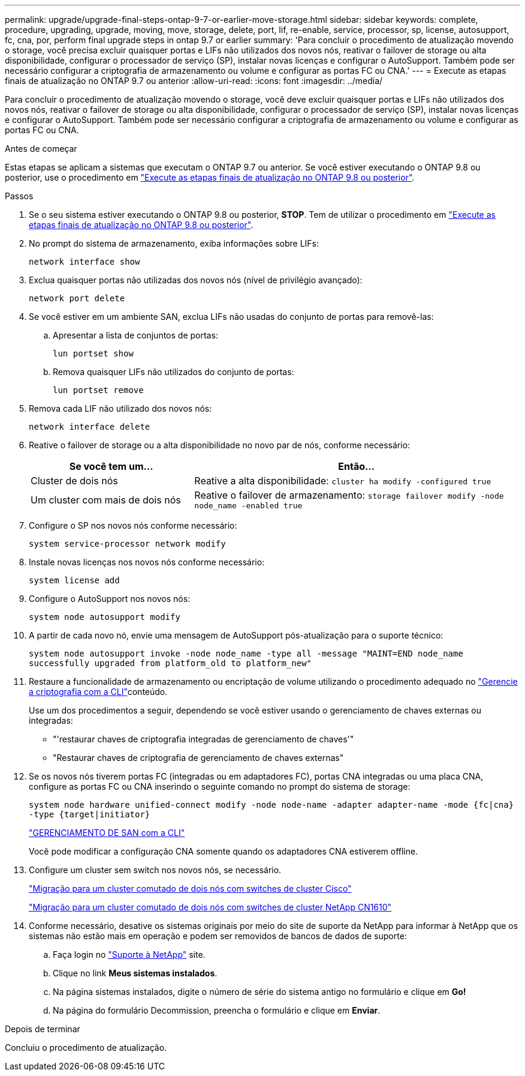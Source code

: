 ---
permalink: upgrade/upgrade-final-steps-ontap-9-7-or-earlier-move-storage.html 
sidebar: sidebar 
keywords: complete, procedure, upgrading, upgrade, moving, move, storage, delete, port, lif, re-enable, service, processor, sp, license, autosupport, fc, cna, por, perform final upgrade steps in ontap 9.7 or earlier 
summary: 'Para concluir o procedimento de atualização movendo o storage, você precisa excluir quaisquer portas e LIFs não utilizados dos novos nós, reativar o failover de storage ou alta disponibilidade, configurar o processador de serviço (SP), instalar novas licenças e configurar o AutoSupport. Também pode ser necessário configurar a criptografia de armazenamento ou volume e configurar as portas FC ou CNA.' 
---
= Execute as etapas finais de atualização no ONTAP 9.7 ou anterior
:allow-uri-read: 
:icons: font
:imagesdir: ../media/


[role="lead"]
Para concluir o procedimento de atualização movendo o storage, você deve excluir quaisquer portas e LIFs não utilizados dos novos nós, reativar o failover de storage ou alta disponibilidade, configurar o processador de serviço (SP), instalar novas licenças e configurar o AutoSupport. Também pode ser necessário configurar a criptografia de armazenamento ou volume e configurar as portas FC ou CNA.

.Antes de começar
Estas etapas se aplicam a sistemas que executam o ONTAP 9.7 ou anterior. Se você estiver executando o ONTAP 9.8 ou posterior, use o procedimento em link:upgrade-final-upgrade-steps-in-ontap-9-8.html["Execute as etapas finais de atualização no ONTAP 9.8 ou posterior"].

.Passos
. Se o seu sistema estiver executando o ONTAP 9.8 ou posterior, *STOP*. Tem de utilizar o procedimento em link:upgrade-final-upgrade-steps-in-ontap-9-8.html["Execute as etapas finais de atualização no ONTAP 9.8 ou posterior"].
. No prompt do sistema de armazenamento, exiba informações sobre LIFs:
+
`network interface show`

. Exclua quaisquer portas não utilizadas dos novos nós (nível de privilégio avançado):
+
`network port delete`

. Se você estiver em um ambiente SAN, exclua LIFs não usadas do conjunto de portas para removê-las:
+
.. Apresentar a lista de conjuntos de portas:
+
`lun portset show`

.. Remova quaisquer LIFs não utilizados do conjunto de portas:
+
`lun portset remove`



. Remova cada LIF não utilizado dos novos nós:
+
`network interface delete`

. Reative o failover de storage ou a alta disponibilidade no novo par de nós, conforme necessário:
+
[cols="1,2"]
|===
| Se você tem um... | Então... 


| Cluster de dois nós | Reative a alta disponibilidade:
`cluster ha modify -configured true` 


| Um cluster com mais de dois nós | Reative o failover de armazenamento:
`storage failover modify -node node_name -enabled true` 
|===
. Configure o SP nos novos nós conforme necessário:
+
`system service-processor network modify`

. Instale novas licenças nos novos nós conforme necessário:
+
`system license add`

. Configure o AutoSupport nos novos nós:
+
`system node autosupport modify`

. A partir de cada novo nó, envie uma mensagem de AutoSupport pós-atualização para o suporte técnico:
+
`system node autosupport invoke -node node_name -type all -message "MAINT=END node_name successfully upgraded from platform_old to platform_new"`

. Restaure a funcionalidade de armazenamento ou encriptação de volume utilizando o procedimento adequado no https://docs.netapp.com/us-en/ontap/encryption-at-rest/index.html["Gerencie a criptografia com a CLI"^]conteúdo.
+
Use um dos procedimentos a seguir, dependendo se você estiver usando o gerenciamento de chaves externas ou integradas:

+
** "'restaurar chaves de criptografia integradas de gerenciamento de chaves'"
** "Restaurar chaves de criptografia de gerenciamento de chaves externas"


. Se os novos nós tiverem portas FC (integradas ou em adaptadores FC), portas CNA integradas ou uma placa CNA, configure as portas FC ou CNA inserindo o seguinte comando no prompt do sistema de storage:
+
`system node hardware unified-connect modify -node node-name -adapter adapter-name -mode {fc|cna} -type {target|initiator}`

+
link:https://docs.netapp.com/us-en/ontap/san-admin/index.html["GERENCIAMENTO DE SAN com a CLI"^]

+
Você pode modificar a configuração CNA somente quando os adaptadores CNA estiverem offline.

. Configure um cluster sem switch nos novos nós, se necessário.
+
https://library.netapp.com/ecm/ecm_download_file/ECMP1140536["Migração para um cluster comutado de dois nós com switches de cluster Cisco"^]

+
https://library.netapp.com/ecm/ecm_download_file/ECMP1140535["Migração para um cluster comutado de dois nós com switches de cluster NetApp CN1610"^]

. Conforme necessário, desative os sistemas originais por meio do site de suporte da NetApp para informar à NetApp que os sistemas não estão mais em operação e podem ser removidos de bancos de dados de suporte:
+
.. Faça login no https://mysupport.netapp.com/site/global/dashboard["Suporte à NetApp"^] site.
.. Clique no link *Meus sistemas instalados*.
.. Na página sistemas instalados, digite o número de série do sistema antigo no formulário e clique em *Go!*
.. Na página do formulário Decommission, preencha o formulário e clique em *Enviar*.




.Depois de terminar
Concluiu o procedimento de atualização.
